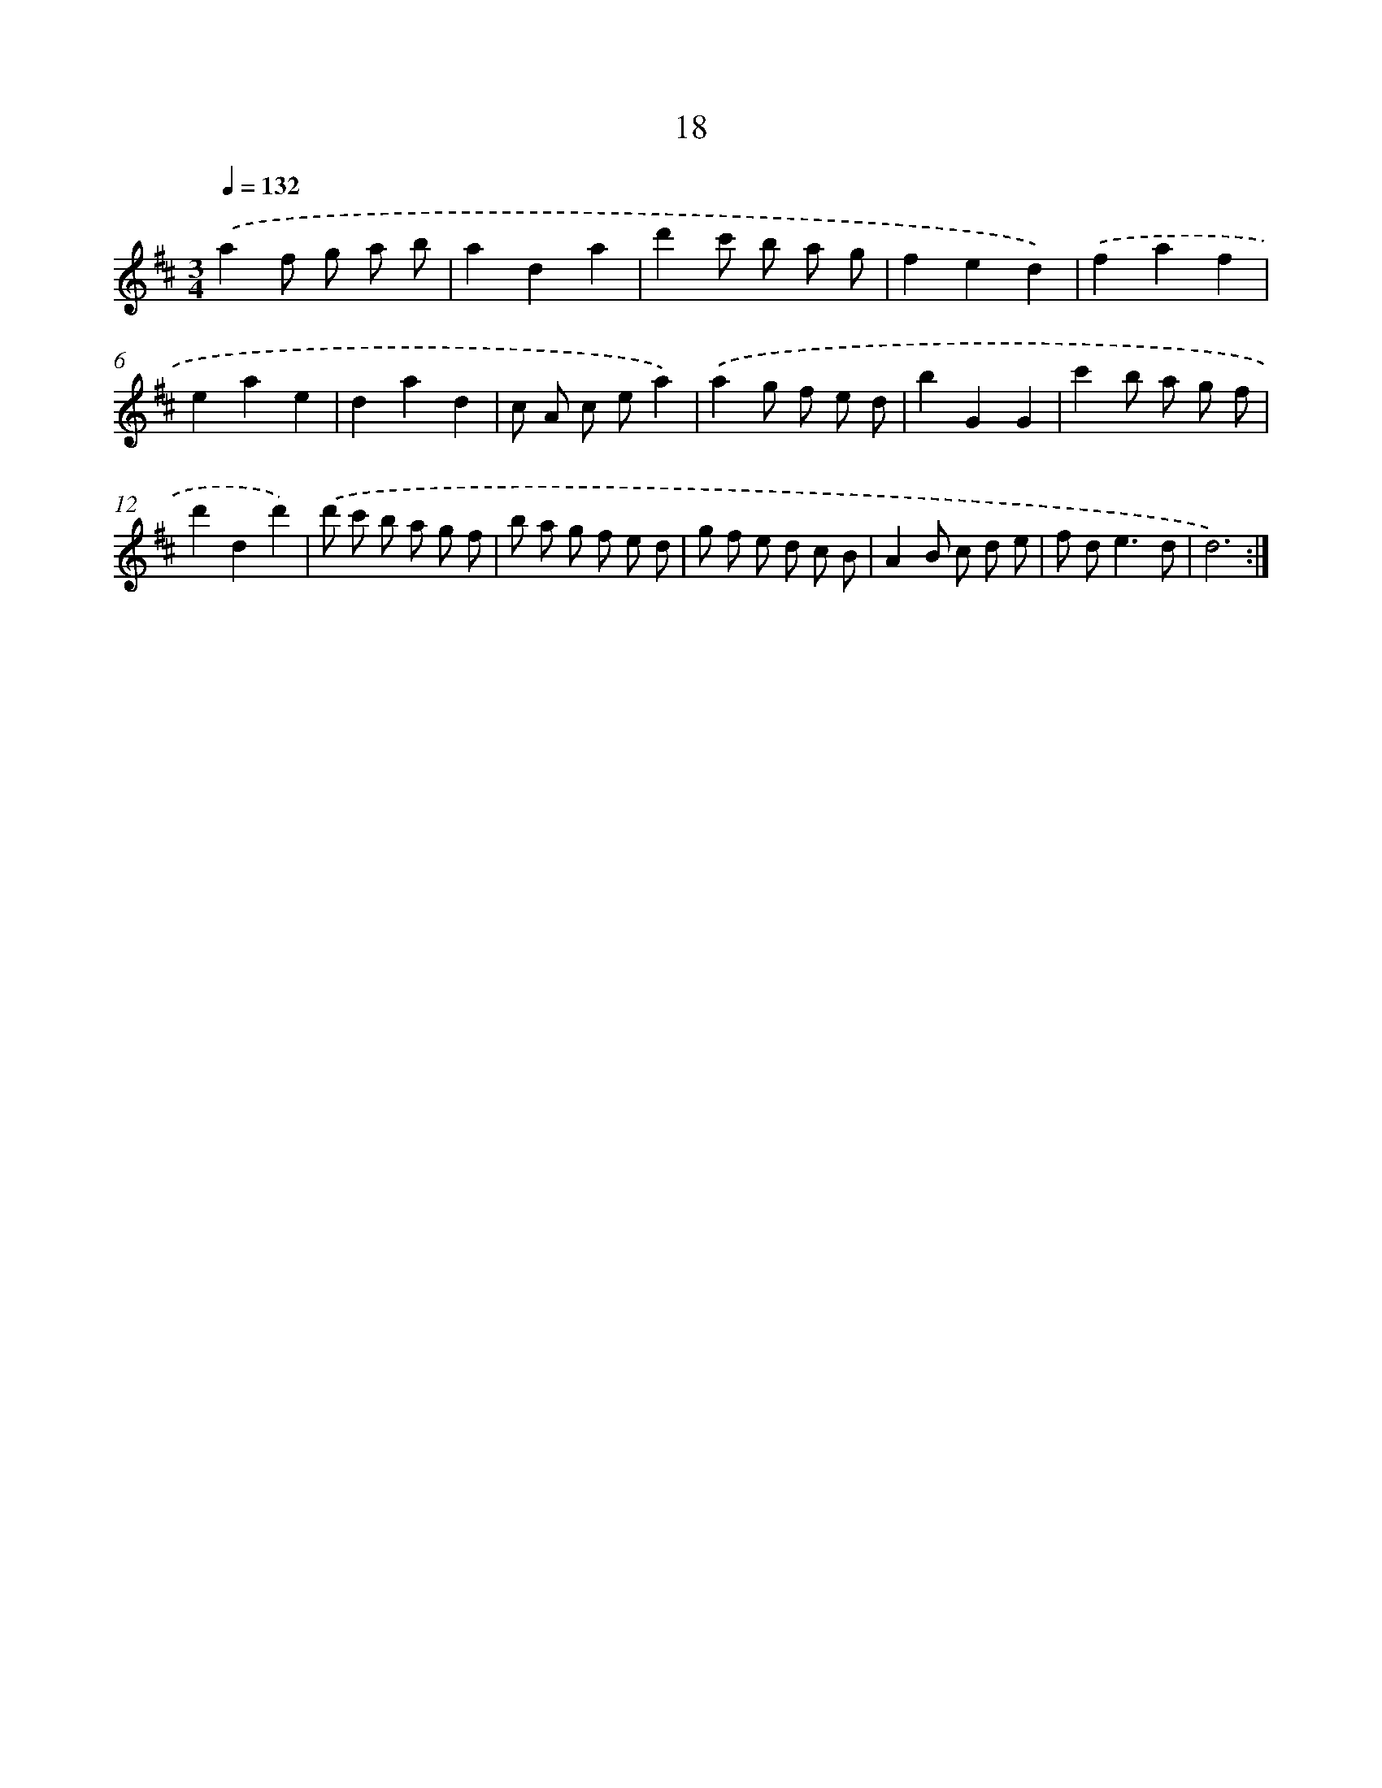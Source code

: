 X: 17328
T: 18
%%abc-version 2.0
%%abcx-abcm2ps-target-version 5.9.1 (29 Sep 2008)
%%abc-creator hum2abc beta
%%abcx-conversion-date 2018/11/01 14:38:12
%%humdrum-veritas 3609757051
%%humdrum-veritas-data 3239008521
%%continueall 1
%%barnumbers 0
L: 1/8
M: 3/4
Q: 1/4=132
K: D clef=treble
.('a2f g a b |
a2d2a2 |
d'2c' b a g |
f2e2d2) |
.('f2a2f2 |
e2a2e2 |
d2a2d2 |
c A c ea2) |
.('a2g f e d |
b2G2G2 |
c'2b a g f |
d'2d2d'2) |
.('d' c' b a g f |
b a g f e d |
g f e d c B |
A2B c d e |
f d2<e2d |
d6) :|]
